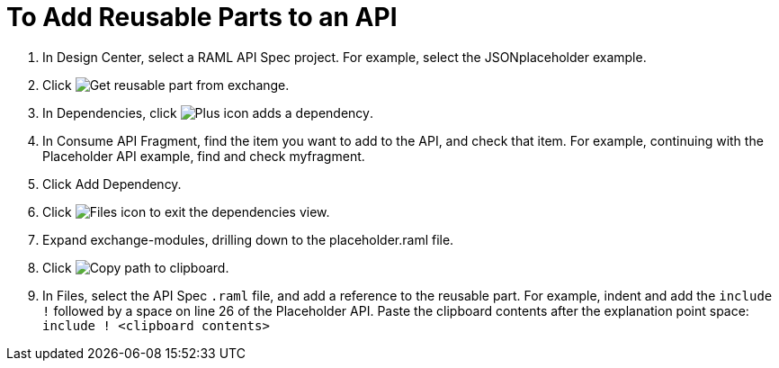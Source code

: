 = To Add Reusable Parts to an API

. In Design Center, select a RAML API Spec project. For example, select the JSONplaceholder example.
. Click image:get-exchange.png[Get reusable part from exchange].
. In Dependencies, click image:dependencies-plus.png[Plus icon adds a dependency].
. In Consume API Fragment, find the item you want to add to the API, and check that item. For example, continuing with the Placeholder API example, find and check myfragment.
. Click Add Dependency.
. Click image:files-icon.png[Files icon] to exit the dependencies view.
. Expand exchange-modules, drilling down to the placeholder.raml file.
. Click image:myfragment-copy-clipboard.png[Copy path to clipboard].
. In Files, select the API Spec `.raml` file, and add a reference to the reusable part. For example, indent and add the `include !` followed by a space on line 26 of the Placeholder API. Paste the clipboard contents after the explanation point space:
`include ! <clipboard contents>`
